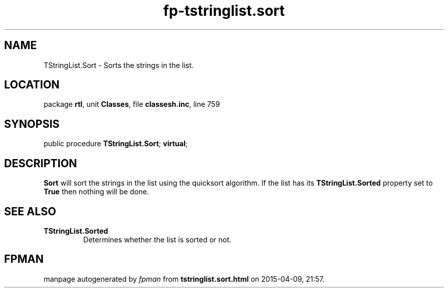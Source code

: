 .\" file autogenerated by fpman
.TH "fp-tstringlist.sort" 3 "2014-03-14" "fpman" "Free Pascal Programmer's Manual"
.SH NAME
TStringList.Sort - Sorts the strings in the list.
.SH LOCATION
package \fBrtl\fR, unit \fBClasses\fR, file \fBclassesh.inc\fR, line 759
.SH SYNOPSIS
public procedure \fBTStringList.Sort\fR; \fBvirtual\fR;
.SH DESCRIPTION
\fBSort\fR will sort the strings in the list using the quicksort algorithm. If the list has its \fBTStringList.Sorted\fR property set to \fBTrue\fR then nothing will be done.


.SH SEE ALSO
.TP
.B TStringList.Sorted
Determines whether the list is sorted or not.

.SH FPMAN
manpage autogenerated by \fIfpman\fR from \fBtstringlist.sort.html\fR on 2015-04-09, 21:57.

